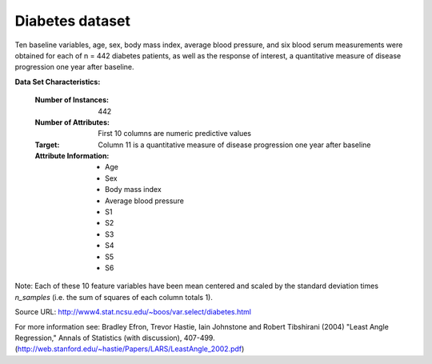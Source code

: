 .. _diabetes_dataset:

Diabetes dataset
----------------

Ten baseline variables, age, sex, body mass index, average blood
pressure, and six blood serum measurements were obtained for each of n =
442 diabetes patients, as well as the response of interest, a
quantitative measure of disease progression one year after baseline.

**Data Set Characteristics:**

  :Number of Instances: 442

  :Number of Attributes: First 10 columns are numeric predictive values

  :Target: Column 11 is a quantitative measure of disease progression one year after baseline

  :Attribute Information:
      - Age
      - Sex
      - Body mass index
      - Average blood pressure
      - S1
      - S2
      - S3
      - S4
      - S5
      - S6

Note: Each of these 10 feature variables have been mean centered and scaled by the standard deviation times `n_samples` (i.e. the sum of squares of each column totals 1).

Source URL:
http://www4.stat.ncsu.edu/~boos/var.select/diabetes.html

For more information see:
Bradley Efron, Trevor Hastie, Iain Johnstone and Robert Tibshirani (2004) "Least Angle Regression," Annals of Statistics (with discussion), 407-499.
(http://web.stanford.edu/~hastie/Papers/LARS/LeastAngle_2002.pdf)